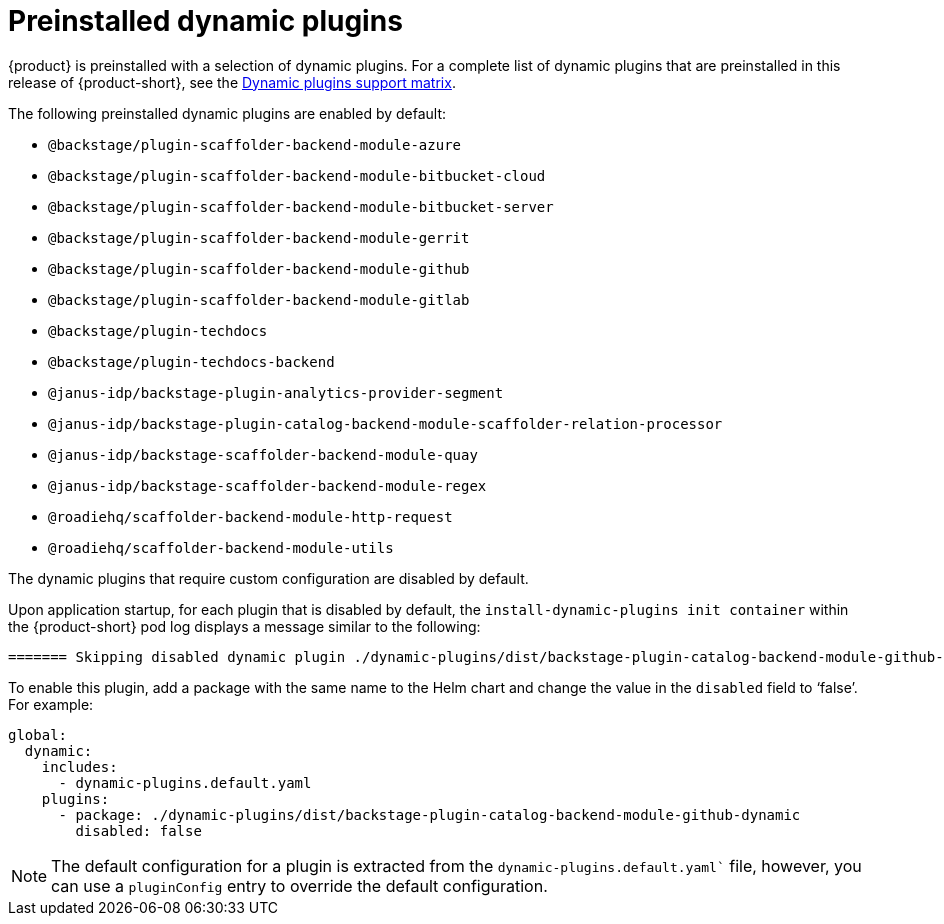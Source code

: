 [id="con-preinstalled-dynamic-plugins"]

= Preinstalled dynamic plugins

{product} is preinstalled with a selection of dynamic plugins. For a complete list of dynamic plugins that are preinstalled in this release of {product-short}, see the xref:rhdh-supported-plugins[Dynamic plugins support matrix].

The following preinstalled dynamic plugins are enabled by default:

* `@backstage/plugin-scaffolder-backend-module-azure`
* `@backstage/plugin-scaffolder-backend-module-bitbucket-cloud`
* `@backstage/plugin-scaffolder-backend-module-bitbucket-server`
* `@backstage/plugin-scaffolder-backend-module-gerrit`
* `@backstage/plugin-scaffolder-backend-module-github`
* `@backstage/plugin-scaffolder-backend-module-gitlab`
* `@backstage/plugin-techdocs`
* `@backstage/plugin-techdocs-backend`
* `@janus-idp/backstage-plugin-analytics-provider-segment`
* `@janus-idp/backstage-plugin-catalog-backend-module-scaffolder-relation-processor`
* `@janus-idp/backstage-scaffolder-backend-module-quay`
* `@janus-idp/backstage-scaffolder-backend-module-regex`
* `@roadiehq/scaffolder-backend-module-http-request`
* `@roadiehq/scaffolder-backend-module-utils`

The dynamic plugins that require custom configuration are disabled by default.

Upon application startup, for each plugin that is disabled by default, the `install-dynamic-plugins init container` within the {product-short} pod log displays a message similar to the following:

[source,yaml]
----
======= Skipping disabled dynamic plugin ./dynamic-plugins/dist/backstage-plugin-catalog-backend-module-github-dynamic
----

To enable this plugin, add a package with the same name to the Helm chart and change the value in the `disabled` field to ‘false’. For example:

[source,java]
----
global:
  dynamic:
    includes:
      - dynamic-plugins.default.yaml
    plugins:
      - package: ./dynamic-plugins/dist/backstage-plugin-catalog-backend-module-github-dynamic
        disabled: false
----

[NOTE]
The default configuration for a plugin is extracted from the `dynamic-plugins.default.yaml`` file, however, you can use a `pluginConfig` entry to override the default configuration.
